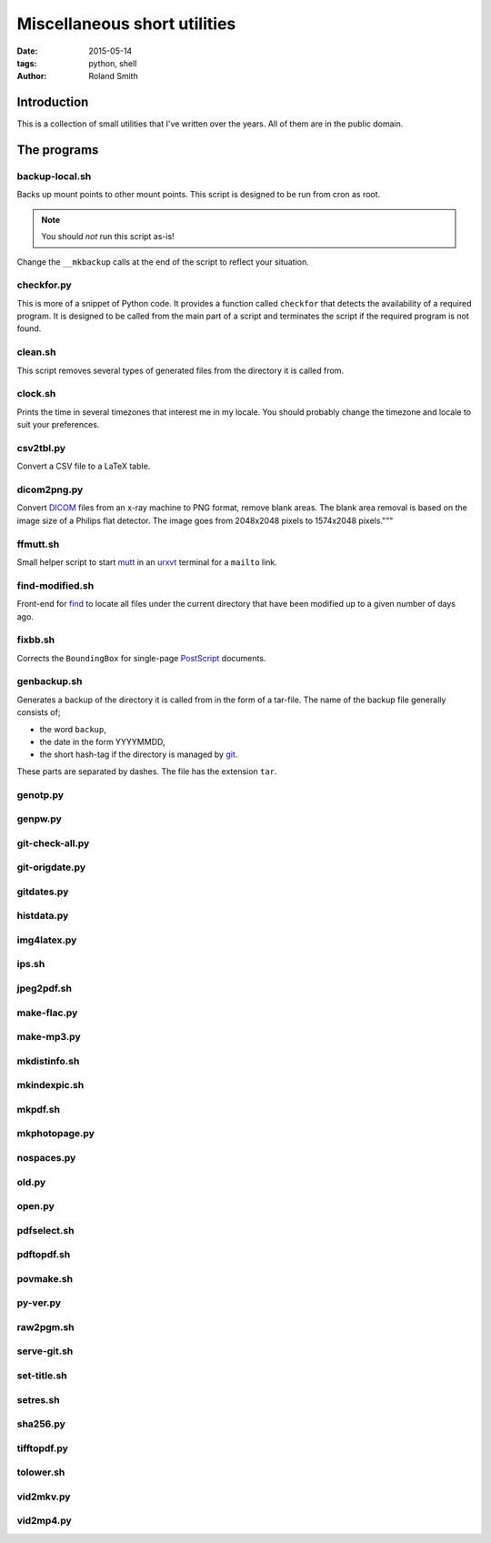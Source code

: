 Miscellaneous short utilities
#############################

:date: 2015-05-14
:tags: python, shell
:author: Roland Smith

.. Last modified: 2015-05-14 21:30:51 +0200

Introduction
============

This is a collection of small utilities that I've written over the years.
All of them are in the public domain.

The programs
============

backup-local.sh
---------------

Backs up mount points to other mount points. This script is designed to be run
from cron as root.

.. NOTE::
    You should *not* run this script as-is!

Change the ``__mkbackup`` calls at the end of the script to reflect your
situation.


checkfor.py
-----------

This is more of a snippet of Python code. It provides a function called
``checkfor`` that detects the availability of a required program. It is
designed to be called from the main part of a script and terminates the script
if the required program is not found.


clean.sh
--------

This script removes several types of generated files from the directory it is
called from.


clock.sh
--------

Prints the time in several timezones that interest me in my locale.
You should probably change the timezone and locale to suit your preferences.


csv2tbl.py
----------

Convert a CSV file to a LaTeX table.

dicom2png.py
------------

Convert DICOM_ files from an x-ray machine to PNG format, remove blank areas.
The blank area removal is based on the image size of a Philips flat detector.
The image goes from 2048x2048 pixels to 1574x2048 pixels."""

.. _DICOM: http://en.wikipedia.org/wiki/DICOM


ffmutt.sh
---------

Small helper script to start mutt_ in an urxvt_ terminal for a ``mailto`` link.

.. _mutt: http://www.mutt.org/
.. _urxvt: http://software.schmorp.de/pkg/rxvt-unicode.html


find-modified.sh
----------------

Front-end for find_ to locate all files under the current directory that have
been modified up to a given number of days ago.

.. _find: https://www.freebsd.org/cgi/man.cgi?query=find


fixbb.sh
--------

Corrects the ``BoundingBox`` for single-page PostScript_ documents.

.. _PostScript: http://en.wikipedia.org/wiki/PostScript


genbackup.sh
------------

Generates a backup of the directory it is called from in the form of
a tar-file. The name of the backup file generally consists of;

* the word ``backup``,
* the date in the form YYYYMMDD,
* the short hash-tag if the directory is managed by git_.

.. _git: http://git-scm.com/

These parts are separated by dashes. The file has the extension ``tar``.


genotp.py
---------

genpw.py
--------

git-check-all.py
----------------

git-origdate.py
---------------

gitdates.py
-----------

histdata.py
-----------

img4latex.py
------------

ips.sh
------

jpeg2pdf.sh
-----------

make-flac.py
------------

make-mp3.py
-----------

mkdistinfo.sh
-------------

mkindexpic.sh
-------------

mkpdf.sh
--------

mkphotopage.py
--------------

nospaces.py
-----------

old.py
------

open.py
-------

pdfselect.sh
------------

pdftopdf.sh
-----------

povmake.sh
----------

py-ver.py
---------

raw2pgm.sh
----------

serve-git.sh
------------

set-title.sh
------------

setres.sh
---------

sha256.py
---------

tifftopdf.py
------------

tolower.sh
----------

vid2mkv.py
----------

vid2mp4.py
----------

